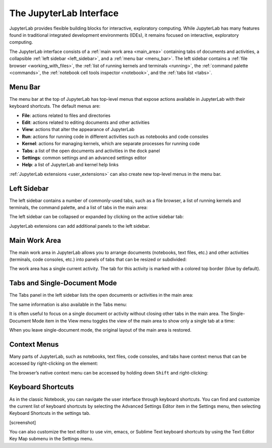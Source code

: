 .. _interface:

The JupyterLab Interface
------------------------

JupyterLab provides flexible building blocks for interactive,
exploratory computing. While JupyterLab has many features found in
traditional integrated development environments (IDEs), it remains
focused on interactive, exploratory computing.

The JupyterLab interface consists of a :ref:`main work area <main_area>` containing tabs of
documents and activities, a collapsible :ref:`left sidebar <left_sidebar>`, and a :ref:`menu bar <menu_bar>`.
The left sidebar contains a :ref:`file browser <working_with_files>`, the :ref:`list of running kernels
and terminals <running>`, the :ref:`command palette <commands>`, the :ref:`notebook cell tools inspector <notebook>`,
and the :ref:`tabs list <tabs>`.

.. image:: images/interface_jupyterlab.png
   :class: shadow

.. _menu_bar:

Menu Bar
~~~~~~~~

The menu bar at the top of JupyterLab has top-level menus that expose
actions available in JupyterLab with their keyboard shortcuts. The
default menus are:

-  **File**: actions related to files and directories
-  **Edit**: actions related to editing documents and other activities
-  **View**: actions that alter the appearance of JupyterLab
-  **Run**: actions for running code in different activities such as
   notebooks and code consoles
-  **Kernel**: actions for managing kernels, which are separate processes
   for running code
-  **Tabs**: a list of the open documents and activities in the dock panel
-  **Settings**: common settings and an advanced settings editor
-  **Help**: a list of JupyterLab and kernel help links

:ref:`JupyterLab extensions <user_extensions>` can also create new top-level menus in the menu
bar.

.. _left_sidebar:

Left Sidebar
~~~~~~~~~~~~

The left sidebar contains a number of commonly-used tabs, such as a file
browser, a list of running kernels and terminals, the command palette,
and a list of tabs in the main area:

.. image:: images/interface_left.png
   :align: center
   :class: shadow

The left sidebar can be collapsed or expanded by clicking on the active
sidebar tab:

.. raw:: html

   <iframe width="560" height="315" src="https://www.youtube-nocookie.com/embed/PlJGecfetek?rel=0&amp;showinfo=0" frameborder="0" allow="autoplay; encrypted-media" allowfullscreen class="shadow"></iframe>

JupyterLab extensions can add additional panels to the left sidebar.

.. _main_area:

Main Work Area
~~~~~~~~~~~~~~

The main work area in JupyterLab allows you to arrange documents
(notebooks, text files, etc.) and other activities (terminals, code
consoles, etc.) into panels of tabs that can be resized or subdivided:

.. raw:: html

   <iframe width="560" height="315" src="https://www.youtube-nocookie.com/embed/Ka8qS7CO1XQ?rel=0&amp;showinfo=0" frameborder="0" allow="autoplay; encrypted-media" allowfullscreen class="shadow"></iframe>

The work area has a single current activity. The tab for this activity
is marked with a colored top border (blue by default).

.. _tabs:

Tabs and Single-Document Mode
~~~~~~~~~~~~~~~~~~~~~~~~~~~~~

The Tabs panel in the left sidebar lists the open documents or
activities in the main area:

.. image:: images/interface_tabs.png
   :align: center
   :class: shadow

The same information is also available in the Tabs menu:

.. image:: images/interface_tabs_menu.png
   :align: center
   :class: shadow

It is often useful to focus on a single document or activity without closing
other tabs in the main area. The Single-Document Mode item in the View menu
toggles the view of the main area to show only a single tab at a time:

.. raw:: html

   <iframe width="560" height="315" src="https://www.youtube-nocookie.com/embed/DO7NOenMQC0?rel=0&amp;showinfo=0" frameborder="0" allow="autoplay; encrypted-media" allowfullscreen class="shadow"></iframe>

When you leave single-document mode, the original layout of the main
area is restored.

Context Menus
~~~~~~~~~~~~~

Many parts of JupyterLab, such as notebooks, text files, code consoles,
and tabs have context menus that can be accessed by right-clicking on
the element:

.. raw:: html

   <iframe width="560" height="315" src="https://www.youtube-nocookie.com/embed/y30fs6kg6fc?rel=0&amp;showinfo=0" frameborder="0" allow="autoplay; encrypted-media" allowfullscreen class="shadow"></iframe>

The browser’s native context menu can be accessed by holding down
``Shift`` and right-clicking:

.. raw:: html

   <iframe width="560" height="315" src="https://www.youtube-nocookie.com/embed/XPPWW-7WJ40?rel=0&amp;showinfo=0" frameborder="0" allow="autoplay; encrypted-media" allowfullscreen class="shadow"></iframe>

.. _shortcuts:

Keyboard Shortcuts
~~~~~~~~~~~~~~~~~~

As in the classic Notebook, you can navigate the user interface through keyboard
shortcuts. You can find and customize the current list of keyboard shortcuts by
selecting the Advanced Settings Editor item in the Settings menu, then selecting
Keyboard Shortcuts in the settings tab.

[screenshot]

You can also customize the text editor to use vim, emacs, or Sublime Text
keyboard shortcuts by using the Text Editor Key Map submenu in the Settings
menu.
